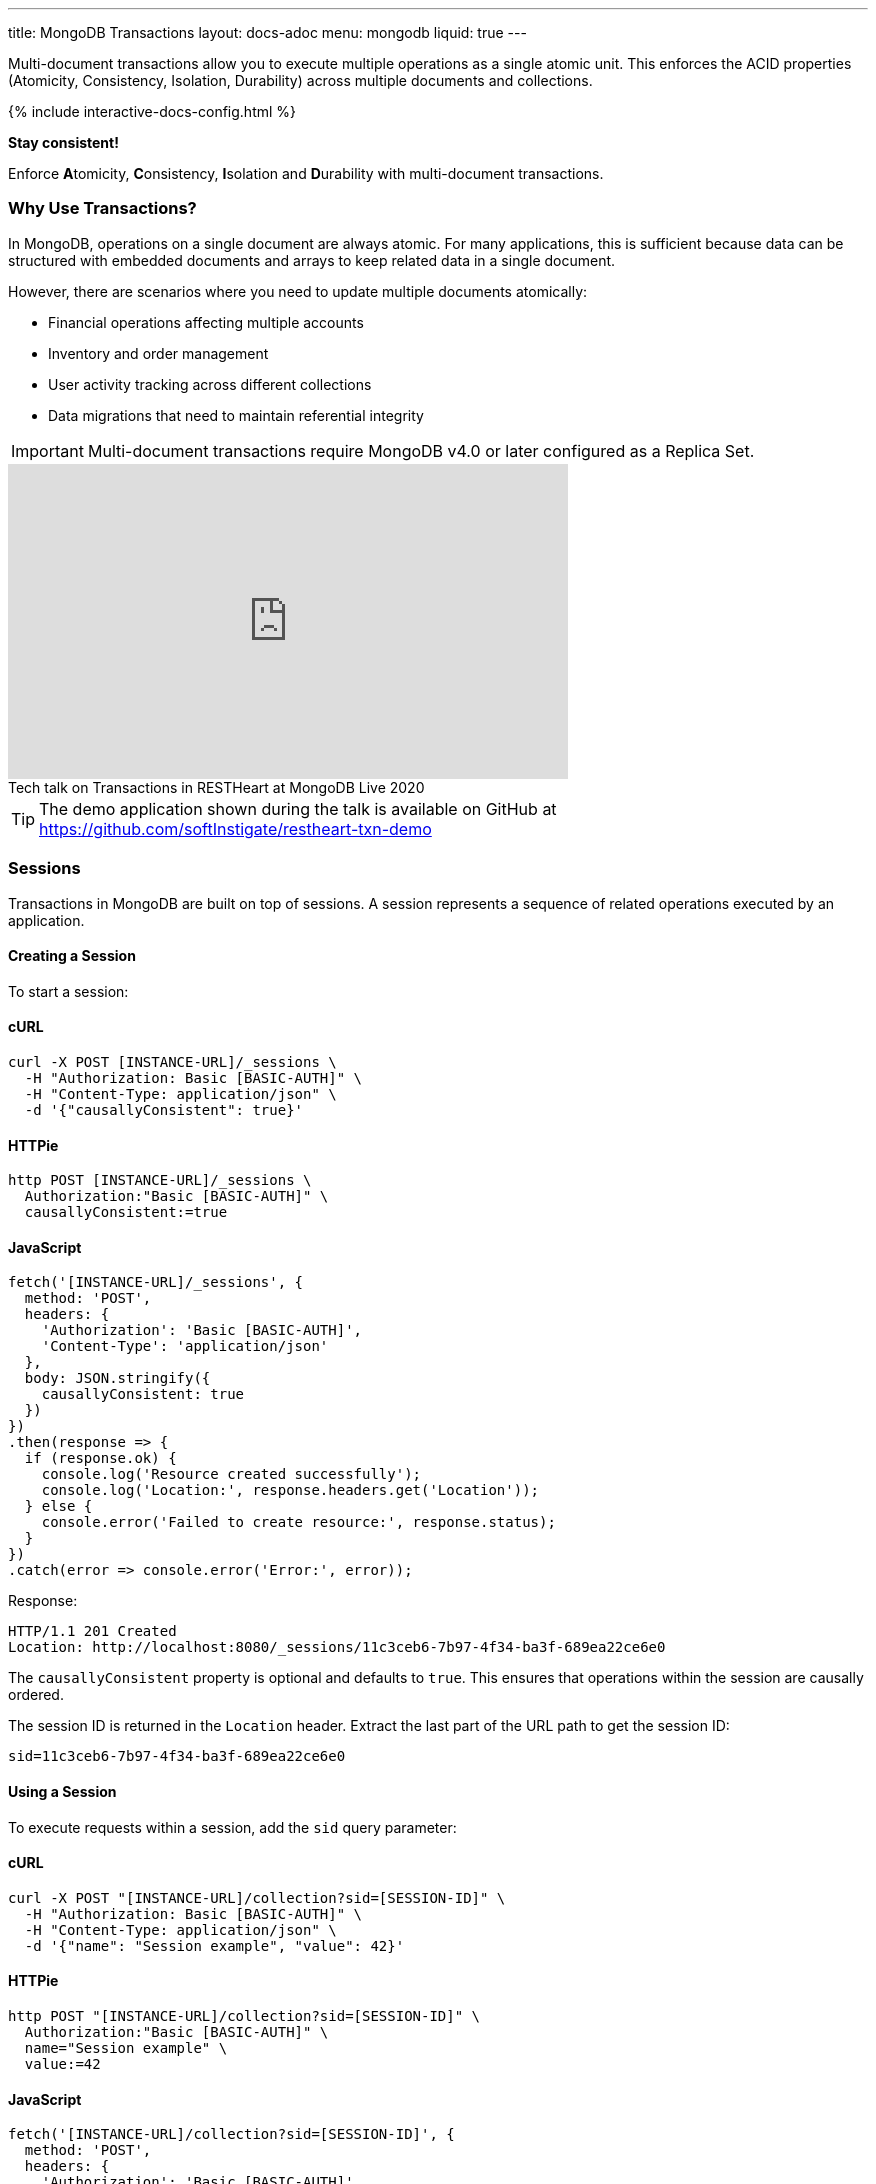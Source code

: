 ---
title: MongoDB Transactions
layout: docs-adoc
menu: mongodb
liquid: true
---

Multi-document transactions allow you to execute multiple operations as a single atomic unit. This enforces the ACID properties (Atomicity, Consistency, Isolation, Durability) across multiple documents and collections.

++++
<script defer src="https://cdn.jsdelivr.net/npm/alpinejs@3.x.x/dist/cdn.min.js"></script>
<script src="/js/interactive-docs-config.js"></script>
{% include interactive-docs-config.html %}
++++

[.alert.alert-success]
****
*Stay consistent!*

Enforce **A**tomicity, **C**onsistency, **I**solation and **D**urability with multi-document transactions.
****

=== Why Use Transactions?

In MongoDB, operations on a single document are always atomic. For many applications, this is sufficient because data can be structured with embedded documents and arrays to keep related data in a single document.

However, there are scenarios where you need to update multiple documents atomically:

* Financial operations affecting multiple accounts
* Inventory and order management
* User activity tracking across different collections
* Data migrations that need to maintain referential integrity

[IMPORTANT]
====
Multi-document transactions require MongoDB v4.0 or later configured as a Replica Set.
====

++++
<div class="text-center">
    <iframe width="560" height="315" src="https://www.youtube.com/embed/VMaKyQkXByo" frameborder="0" allow="accelerometer; autoplay; encrypted-media; gyroscope; picture-in-picture" allowfullscreen></iframe>
    <div class="text-muted">Tech talk on Transactions in RESTHeart at MongoDB Live 2020</div>
</div>
++++

TIP: The demo application shown during the talk is available on GitHub at https://github.com/softInstigate/restheart-txn-demo

=== Sessions

Transactions in MongoDB are built on top of sessions. A session represents a sequence of related operations executed by an application.

==== Creating a Session

To start a session:

==== cURL
[source,bash]
----
curl -X POST [INSTANCE-URL]/_sessions \
  -H "Authorization: Basic [BASIC-AUTH]" \
  -H "Content-Type: application/json" \
  -d '{"causallyConsistent": true}'
----

==== HTTPie
[source,bash]
----
http POST [INSTANCE-URL]/_sessions \
  Authorization:"Basic [BASIC-AUTH]" \
  causallyConsistent:=true
----

==== JavaScript
[source,javascript]
----
fetch('[INSTANCE-URL]/_sessions', {
  method: 'POST',
  headers: {
    'Authorization': 'Basic [BASIC-AUTH]',
    'Content-Type': 'application/json'
  },
  body: JSON.stringify({
    causallyConsistent: true
  })
})
.then(response => {
  if (response.ok) {
    console.log('Resource created successfully');
    console.log('Location:', response.headers.get('Location'));
  } else {
    console.error('Failed to create resource:', response.status);
  }
})
.catch(error => console.error('Error:', error));
----

Response:

[source,http]
----
HTTP/1.1 201 Created
Location: http://localhost:8080/_sessions/11c3ceb6-7b97-4f34-ba3f-689ea22ce6e0
----

The `causallyConsistent` property is optional and defaults to `true`. This ensures that operations within the session are causally ordered.

The session ID is returned in the `Location` header. Extract the last part of the URL path to get the session ID:

[source]
----
sid=11c3ceb6-7b97-4f34-ba3f-689ea22ce6e0
----

==== Using a Session

To execute requests within a session, add the `sid` query parameter:

==== cURL
[source,bash]
----
curl -X POST "[INSTANCE-URL]/collection?sid=[SESSION-ID]" \
  -H "Authorization: Basic [BASIC-AUTH]" \
  -H "Content-Type: application/json" \
  -d '{"name": "Session example", "value": 42}'
----

==== HTTPie
[source,bash]
----
http POST "[INSTANCE-URL]/collection?sid=[SESSION-ID]" \
  Authorization:"Basic [BASIC-AUTH]" \
  name="Session example" \
  value:=42
----

==== JavaScript
[source,javascript]
----
fetch('[INSTANCE-URL]/collection?sid=[SESSION-ID]', {
  method: 'POST',
  headers: {
    'Authorization': 'Basic [BASIC-AUTH]',
    'Content-Type': 'application/json'
  },
  body: JSON.stringify({
    name: "Session example",
    value: 42
  })
})
.then(response => {
  if (response.ok) {
    console.log('Resource created successfully');
    console.log('Location:', response.headers.get('Location'));
  } else {
    console.error('Failed to create resource:', response.status);
  }
})
.catch(error => console.error('Error:', error));
----

==== cURL
[source,bash]
----
curl -X GET "[INSTANCE-URL]/collection?sid=[SESSION-ID]" \
  -H "Authorization: Basic [BASIC-AUTH]"
----

==== HTTPie
[source,bash]
----
http GET "[INSTANCE-URL]/collection?sid=[SESSION-ID]" \
  Authorization:"Basic [BASIC-AUTH]"
----

==== JavaScript
[source,javascript]
----
fetch('[INSTANCE-URL]/collection?sid=[SESSION-ID]', {
  method: 'GET',
  headers: {
    'Authorization': 'Basic [BASIC-AUTH]'
  }
})
.then(response => response.json())
.then(data => {
  console.log('Retrieved data:', data);
})
.catch(error => console.error('Error:', error));
----

=== Transaction Lifecycle

Transactions provide an all-or-nothing execution model. Either all operations in the transaction succeed, or none of them take effect.

==== Transaction Status

A transaction can be in one of the following states:

[cols="1,3", options="header"]
|===
|Status |Description
|`IN` |Transaction is in progress
|`COMMITTED` |Transaction has been successfully committed
|`ABORTED` |Transaction has been aborted (explicitly or due to error/timeout)
|===

==== Starting a Transaction

To start a transaction within a session:

==== cURL
[source,bash]
----
curl -X POST "[INSTANCE-URL]/_sessions/[SESSION-ID]/_txns" \
  -H "Authorization: Basic [BASIC-AUTH]"
----

==== HTTPie
[source,bash]
----
http POST "[INSTANCE-URL]/_sessions/[SESSION-ID]/_txns" \
  Authorization:"Basic [BASIC-AUTH]"
----

==== JavaScript
[source,javascript]
----
fetch('[INSTANCE-URL]/_sessions/[SESSION-ID]/_txns', {
  method: 'POST',
  headers: {
    'Authorization': 'Basic [BASIC-AUTH]'
  }
})
.then(response => {
  if (response.ok) {
    console.log('Resource created successfully');
    console.log('Location:', response.headers.get('Location'));
  } else {
    console.error('Failed to create resource:', response.status);
  }
})
.catch(error => console.error('Error:', error));
----

Response:

[source,http]
----
HTTP/1.1 201 Created
Location: http://localhost:8080/_sessions/11c3ceb6-7b97-4f34-ba3f-689ea22ce6e0/_txns/1
----

The transaction ID is the last part of the Location header (in this case, `1`).

==== Checking Transaction Status

To check the current status of a transaction:

==== cURL
[source,bash]
----
curl -X GET "[INSTANCE-URL]/_sessions/[SESSION-ID]/_txns" \
  -H "Authorization: Basic [BASIC-AUTH]"
----

==== HTTPie
[source,bash]
----
http GET "[INSTANCE-URL]/_sessions/[SESSION-ID]/_txns" \
  Authorization:"Basic [BASIC-AUTH]"
----

==== JavaScript
[source,javascript]
----
fetch('[INSTANCE-URL]/_sessions/[SESSION-ID]/_txns', {
  method: 'GET',
  headers: {
    'Authorization': 'Basic [BASIC-AUTH]'
  }
})
.then(response => response.json())
.then(data => {
  console.log('Retrieved data:', data);
})
.catch(error => console.error('Error:', error));
----

Response:

[source,http]
----
HTTP/1.1 200 OK
Content-Type: application/json

{
  "currentTxn": {
    "id": 1,
    "status": "IN"
  }
}
----

==== Executing Operations in a Transaction

To include operations in a transaction, use both the `sid` and `txn` query parameters:

==== cURL
[source,bash]
----
curl -X POST "[INSTANCE-URL]/accounts?sid=[SESSION-ID]&txn=[TRANSACTION-ID]" \
  -H "Authorization: Basic [BASIC-AUTH]" \
  -H "Content-Type: application/json" \
  -d '{"owner": "Alice", "balance": 1000}'
----

==== HTTPie
[source,bash]
----
http POST "[INSTANCE-URL]/accounts?sid=[SESSION-ID]&txn=[TRANSACTION-ID]" \
  Authorization:"Basic [BASIC-AUTH]" \
  owner="Alice" \
  balance:=1000
----

==== JavaScript
[source,javascript]
----
fetch('[INSTANCE-URL]/accounts?sid=[SESSION-ID]&txn=[TRANSACTION-ID]', {
  method: 'POST',
  headers: {
    'Authorization': 'Basic [BASIC-AUTH]',
    'Content-Type': 'application/json'
  },
  body: JSON.stringify({
    owner: "Alice",
    balance: 1000
  })
})
.then(response => {
  if (response.ok) {
    console.log('Resource created successfully');
    console.log('Location:', response.headers.get('Location'));
  } else {
    console.error('Failed to create resource:', response.status);
  }
})
.catch(error => console.error('Error:', error));
----

==== cURL
[source,bash]
----
curl -X PATCH "[INSTANCE-URL]/accounts/bob?sid=[SESSION-ID]&txn=[TRANSACTION-ID]" \
  -H "Authorization: Basic [BASIC-AUTH]" \
  -H "Content-Type: application/json" \
  -d '{"$inc": {"balance": -100}}'
----

==== HTTPie
[source,bash]
----
http PATCH "[INSTANCE-URL]/accounts/bob?sid=[SESSION-ID]&txn=[TRANSACTION-ID]" \
  Authorization:"Basic [BASIC-AUTH]" \
  '$inc[balance]':=-100
----

==== JavaScript
[source,javascript]
----
fetch('[INSTANCE-URL]/accounts/bob?sid=[SESSION-ID]&txn=[TRANSACTION-ID]', {
  method: 'PATCH',
  headers: {
    'Authorization': 'Basic [BASIC-AUTH]',
    'Content-Type': 'application/json'
  },
  body: JSON.stringify({
    "$inc": { "balance": -100 }
  })
})
.then(response => {
  if (response.ok) {
    console.log('Write request executed successfully');
  } else {
    console.error('Write request failed:', response.status);
  }
})
.catch(error => console.error('Error:', error));
----

==== cURL
[source,bash]
----
curl -X PATCH "[INSTANCE-URL]/accounts/alice?sid=[SESSION-ID]&txn=[TRANSACTION-ID]" \
  -H "Authorization: Basic [BASIC-AUTH]" \
  -H "Content-Type: application/json" \
  -d '{"$inc": {"balance": 100}}'
----

==== HTTPie
[source,bash]
----
http PATCH "[INSTANCE-URL]/accounts/alice?sid=[SESSION-ID]&txn=[TRANSACTION-ID]" \
  Authorization:"Basic [BASIC-AUTH]" \
  '$inc[balance]':=100
----

==== JavaScript
[source,javascript]
----
fetch('[INSTANCE-URL]/accounts/alice?sid=[SESSION-ID]&txn=[TRANSACTION-ID]', {
  method: 'PATCH',
  headers: {
    'Authorization': 'Basic [BASIC-AUTH]',
    'Content-Type': 'application/json'
  },
  body: JSON.stringify({
    "$inc": { "balance": 100 }
  })
})
.then(response => {
  if (response.ok) {
    console.log('Write request executed successfully');
  } else {
    console.error('Write request failed:', response.status);
  }
})
.catch(error => console.error('Error:', error));
----

==== Committing a Transaction

When all operations have been executed successfully, commit the transaction:

==== cURL
[source,bash]
----
curl -X PATCH "[INSTANCE-URL]/_sessions/[SESSION-ID]/_txns/[TRANSACTION-ID]" \
  -H "Authorization: Basic [BASIC-AUTH]"
----

==== HTTPie
[source,bash]
----
http PATCH "[INSTANCE-URL]/_sessions/[SESSION-ID]/_txns/[TRANSACTION-ID]" \
  Authorization:"Basic [BASIC-AUTH]"
----

==== JavaScript
[source,javascript]
----
fetch('[INSTANCE-URL]/_sessions/[SESSION-ID]/_txns/[TRANSACTION-ID]', {
  method: 'PATCH',
  headers: {
    'Authorization': 'Basic [BASIC-AUTH]'
  }
})
.then(response => {
  if (response.ok) {
    console.log('Write request executed successfully');
  } else {
    console.error('Write request failed:', response.status);
  }
})
.catch(error => console.error('Error:', error));
----

Response:

[source,http]
----
HTTP/1.1 200 OK
----

==== Aborting a Transaction

If you need to cancel a transaction:

==== cURL
[source,bash]
----
curl -X DELETE "[INSTANCE-URL]/_sessions/[SESSION-ID]/_txns/[TRANSACTION-ID]" \
  -H "Authorization: Basic [BASIC-AUTH]"
----

==== HTTPie
[source,bash]
----
http DELETE "[INSTANCE-URL]/_sessions/[SESSION-ID]/_txns/[TRANSACTION-ID]" \
  Authorization:"Basic [BASIC-AUTH]"
----

==== JavaScript
[source,javascript]
----
fetch('[INSTANCE-URL]/_sessions/[SESSION-ID]/_txns/[TRANSACTION-ID]', {
  method: 'DELETE',
  headers: {
    'Authorization': 'Basic [BASIC-AUTH]'
  }
})
.then(response => {
  if (response.ok) {
    console.log('Write request executed successfully');
  } else {
    console.error('Write request failed:', response.status);
  }
})
.catch(error => console.error('Error:', error));
----

Response:

[source,http]
----
HTTP/1.1 204 No Content
----

=== Error Handling

[WARNING]
====
The client application is responsible for handling transaction errors and implementing appropriate retry logic.
====

Common error scenarios:

[cols="1,1,3", options="header"]
|===
|Error |Status Code |Description
|Transaction not in progress |406 |An operation was attempted in a transaction that's not in the "IN" state
|Write conflict |409 |Another transaction committed changes to the same documents
|Transaction expired |500 |Transaction exceeded the maximum runtime (default: 60 seconds)
|===

==== Transaction Timeouts

By default, transactions must complete within 60 seconds. If this time limit is exceeded, MongoDB automatically aborts the transaction.

For more information on transaction limits, see the https://docs.mongodb.com/manual/core/transactions-production-consideration/#runtime-limit[MongoDB documentation].

=== Complete Example

The following example demonstrates a transfer between two bank accounts:

. Create a session
+
==== cURL
[source,bash]
----
curl -X POST "[INSTANCE-URL]/_sessions" \
  -H "Authorization: Basic [BASIC-AUTH]"
----

==== HTTPie
[source,bash]
----
http POST "[INSTANCE-URL]/_sessions" \
  Authorization:"Basic [BASIC-AUTH]"
----

==== JavaScript
[source,javascript]
----
fetch('[INSTANCE-URL]/_sessions', {
  method: 'POST',
  headers: {
    'Authorization': 'Basic [BASIC-AUTH]'
  }
})
.then(response => {
  if (response.ok) {
    console.log('Resource created successfully');
    console.log('Location:', response.headers.get('Location'));
  } else {
    console.error('Failed to create resource:', response.status);
  }
})
.catch(error => console.error('Error:', error));
----
+
[source,http]
----
HTTP/1.1 201 Created
Location: http://localhost:8080/_sessions/session123
----

. Start a transaction
+
==== cURL
[source,bash]
----
curl -X POST "[INSTANCE-URL]/_sessions/[SESSION-ID]/_txns" \
  -H "Authorization: Basic [BASIC-AUTH]"
----

==== HTTPie
[source,bash]
----
http POST "[INSTANCE-URL]/_sessions/[SESSION-ID]/_txns" \
  Authorization:"Basic [BASIC-AUTH]"
----

==== JavaScript
[source,javascript]
----
fetch('[INSTANCE-URL]/_sessions/[SESSION-ID]/_txns', {
  method: 'POST',
  headers: {
    'Authorization': 'Basic [BASIC-AUTH]'
  }
})
.then(response => {
  if (response.ok) {
    console.log('Resource created successfully');
    console.log('Location:', response.headers.get('Location'));
  } else {
    console.error('Failed to create resource:', response.status);
  }
})
.catch(error => console.error('Error:', error));
----
+
[source,http]
----
HTTP/1.1 201 Created
Location: http://localhost:8080/_sessions/session123/_txns/1
----

. Debit from account A
+
==== cURL
[source,bash]
----
curl -X PATCH "[INSTANCE-URL]/accounts/accountA?sid=[SESSION-ID]&txn=[TRANSACTION-ID]" \
  -H "Authorization: Basic [BASIC-AUTH]" \
  -H "Content-Type: application/json" \
  -d '{"$inc": {"balance": -100}}'
----

==== HTTPie
[source,bash]
----
http PATCH "[INSTANCE-URL]/accounts/accountA?sid=[SESSION-ID]&txn=[TRANSACTION-ID]" \
  Authorization:"Basic [BASIC-AUTH]" \
  '$inc[balance]':=-100
----

==== JavaScript
[source,javascript]
----
fetch('[INSTANCE-URL]/accounts/accountA?sid=[SESSION-ID]&txn=[TRANSACTION-ID]', {
  method: 'PATCH',
  headers: {
    'Authorization': 'Basic [BASIC-AUTH]',
    'Content-Type': 'application/json'
  },
  body: JSON.stringify({
    "$inc": { "balance": -100 }
  })
})
.then(response => {
  if (response.ok) {
    console.log('Write request executed successfully');
  } else {
    console.error('Write request failed:', response.status);
  }
})
.catch(error => console.error('Error:', error));
----
+
[source,http]
----
HTTP/1.1 200 OK
----

. Credit to account B
+
==== cURL
[source,bash]
----
curl -X PATCH "[INSTANCE-URL]/accounts/accountB?sid=[SESSION-ID]&txn=[TRANSACTION-ID]" \
  -H "Authorization: Basic [BASIC-AUTH]" \
  -H "Content-Type: application/json" \
  -d '{"$inc": {"balance": 100}}'
----

==== HTTPie
[source,bash]
----
http PATCH "[INSTANCE-URL]/accounts/accountB?sid=[SESSION-ID]&txn=[TRANSACTION-ID]" \
  Authorization:"Basic [BASIC-AUTH]" \
  '$inc[balance]':=100
----

==== JavaScript
[source,javascript]
----
fetch('[INSTANCE-URL]/accounts/accountB?sid=[SESSION-ID]&txn=[TRANSACTION-ID]', {
  method: 'PATCH',
  headers: {
    'Authorization': 'Basic [BASIC-AUTH]',
    'Content-Type': 'application/json'
  },
  body: JSON.stringify({
    "$inc": { "balance": 100 }
  })
})
.then(response => {
  if (response.ok) {
    console.log('Write request executed successfully');
  } else {
    console.error('Write request failed:', response.status);
  }
})
.catch(error => console.error('Error:', error));
----
+
[source,http]
----
HTTP/1.1 200 OK
----

. Add transaction record
+
==== cURL
[source,bash]
----
curl -X POST "[INSTANCE-URL]/transactions?sid=[SESSION-ID]&txn=[TRANSACTION-ID]" \
  -H "Authorization: Basic [BASIC-AUTH]" \
  -H "Content-Type: application/json" \
  -d '{"from": "accountA", "to": "accountB", "amount": 100, "timestamp": {"$date": 1623408052123}}'
----

==== HTTPie
[source,bash]
----
http POST "[INSTANCE-URL]/transactions?sid=[SESSION-ID]&txn=[TRANSACTION-ID]" \
  Authorization:"Basic [BASIC-AUTH]" \
  from="accountA" \
  to="accountB" \
  amount:=100 \
  'timestamp[$date]':=1623408052123
----

==== JavaScript
[source,javascript]
----
fetch('[INSTANCE-URL]/transactions?sid=[SESSION-ID]&txn=[TRANSACTION-ID]', {
  method: 'POST',
  headers: {
    'Authorization': 'Basic [BASIC-AUTH]',
    'Content-Type': 'application/json'
  },
  body: JSON.stringify({
    from: "accountA",
    to: "accountB",
    amount: 100,
    timestamp: { "$date": 1623408052123 }
  })
})
.then(response => {
  if (response.ok) {
    console.log('Resource created successfully');
    console.log('Location:', response.headers.get('Location'));
  } else {
    console.error('Failed to create resource:', response.status);
  }
})
.catch(error => console.error('Error:', error));
----
+
[source,http]
----
HTTP/1.1 201 Created
----

. Commit the transaction
+
==== cURL
[source,bash]
----
curl -X PATCH "[INSTANCE-URL]/_sessions/[SESSION-ID]/_txns/[TRANSACTION-ID]" \
  -H "Authorization: Basic [BASIC-AUTH]"
----

==== HTTPie
[source,bash]
----
http PATCH "[INSTANCE-URL]/_sessions/[SESSION-ID]/_txns/[TRANSACTION-ID]" \
  Authorization:"Basic [BASIC-AUTH]"
----

==== JavaScript
[source,javascript]
----
fetch('[INSTANCE-URL]/_sessions/[SESSION-ID]/_txns/[TRANSACTION-ID]', {
  method: 'PATCH',
  headers: {
    'Authorization': 'Basic [BASIC-AUTH]'
  }
})
.then(response => {
  if (response.ok) {
    console.log('Write request executed successfully');
  } else {
    console.error('Write request failed:', response.status);
  }
})
.catch(error => console.error('Error:', error));
----
+
[source,http]
----
HTTP/1.1 200 OK
----

=== Best Practices

. *Keep transactions short and simple*
+
Limit the number of operations in a transaction to reduce the chance of conflicts and timeouts.

. *Implement proper error handling and retry logic*
+
Be prepared to handle transaction errors and retry when appropriate.

. *Avoid operations that require talking to all shards*
+
In sharded clusters, transactions that span multiple shards have higher latency and risk of failures.

. *Create indexes before running transactions*
+
Unindexed queries in transactions can cause performance issues.

. *Consider increasing the default transaction timeout*
+
For complex operations, you may need to configure MongoDB to allow longer transactions.

=== Limitations

* Multi-document transactions have some performance overhead
* Transactions in sharded clusters have additional constraints
* Some operations are not allowed in transactions (e.g., creating collections or indexes)
* Default 60-second runtime limit (can be configured)

=== Related Documentation

* link:/docs/mongodb-rest/aggregations#transaction-support[Using Aggregations in Transactions]
* link:/docs/mongodb-rest/caching#cache-consistency-with-transactions[Cache Consistency with Transactions]
